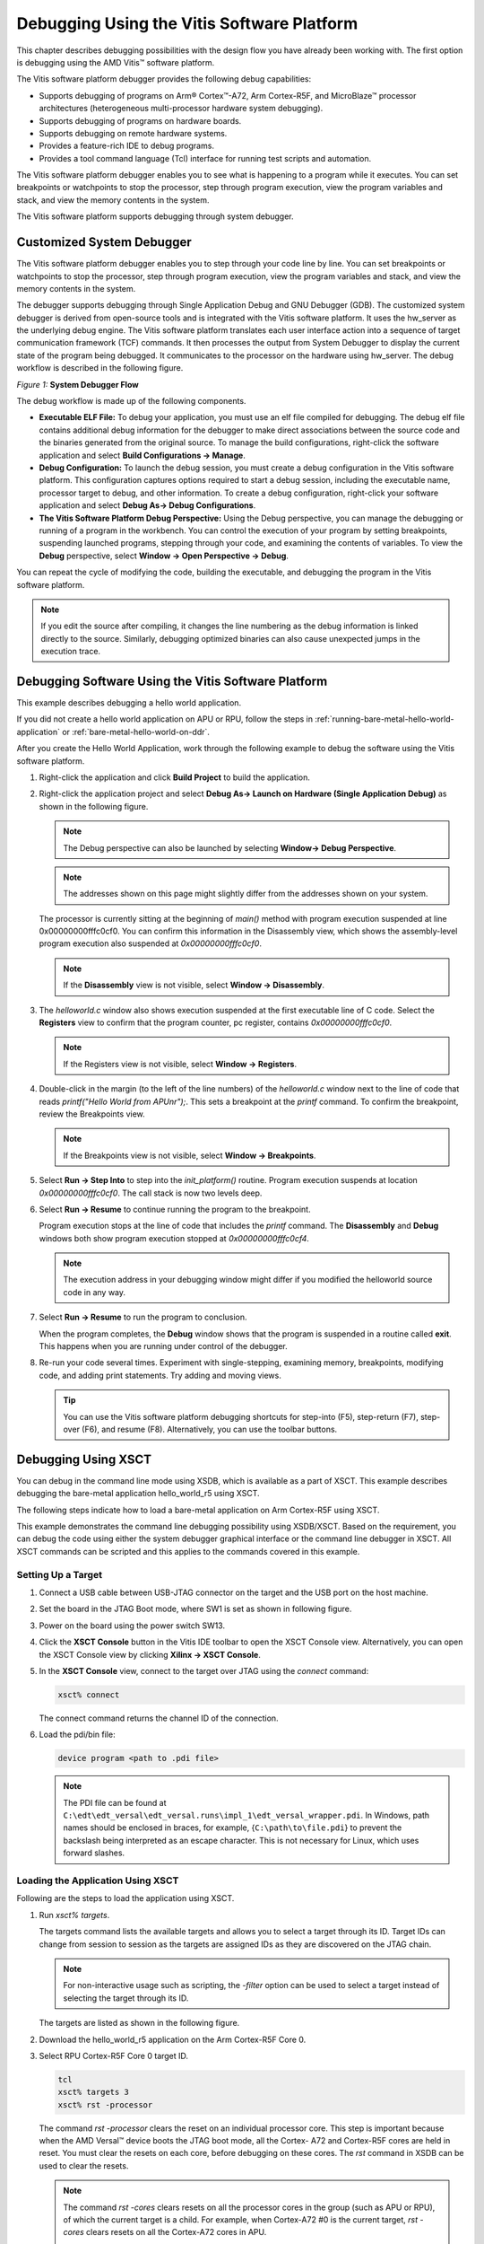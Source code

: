 ..
   Copyright 2023 Advanced Micro Devices, Inc. All rights reserved. Xilinx, the Xilinx logo, AMD, the AMD Arrow logo, Alveo, Artix, Kintex, Kria, Spartan, Versal, Vitis, Virtex, Vivado, Zynq, and other designated brands included herein are trademarks of Advanced Micro Devices, Inc. Other product names used in this publication are for identification purposes only and may be trademarks of their respective companies.

   Licensed under the Apache License, Version 2.0 (the "License"); you may not use this file except in compliance with the License. You may obtain a copy of the License at

       http://www.apache.org/licenses/LICENSE-2.0

   Unless required by applicable law or agreed to in writing, software distributed under the License is distributed on an "AS IS" BASIS, WITHOUT WARRANTIES OR CONDITIONS OF ANY KIND, either express or implied. See the License for the specific language governing permissions and limitations under the License.
   
*******************************************
Debugging Using the Vitis Software Platform
*******************************************

This chapter describes debugging possibilities with the design flow you have already been working with. The first option is debugging using the AMD Vitis |trade| software platform.

The Vitis software platform debugger provides the following debug capabilities:

- Supports debugging of programs on Arm |reg| Cortex |trade|-A72, Arm Cortex-R5F, and MicroBlaze |trade| processor architectures (heterogeneous multi-processor hardware system debugging).

- Supports debugging of programs on hardware boards.

- Supports debugging on remote hardware systems.

- Provides a feature-rich IDE to debug programs.

- Provides a tool command language (Tcl) interface for running test scripts and automation.

The Vitis software platform debugger enables you to see what is happening to a program while it executes. You can set breakpoints or watchpoints to stop the processor, step through program execution, view the program variables and stack, and view the memory contents in the system.

The Vitis software platform supports debugging through system debugger.

==========================
Customized System Debugger
==========================

The Vitis software platform debugger enables you to step through your code line by line. You can set breakpoints or watchpoints to stop the processor, step through program execution, view the program variables and stack, and view the memory contents in the system.

The debugger supports debugging through Single Application Debug and GNU Debugger (GDB). The customized system debugger is derived from open-source tools and is integrated with the Vitis software platform. It uses the hw_server as the underlying debug engine. The Vitis software platform translates each user interface action into a sequence of target communication framework (TCF) commands. It then processes the output from System Debugger to display the current state of the program being debugged. It communicates to the processor on the hardware using hw_server. The debug workflow is described in the following figure.

*Figure 1:* **System Debugger Flow**

.. image:: ./media/quz1567060977342_LowRes.png

The debug workflow is made up of the following components.

- **Executable ELF File:** To debug your application, you must use an elf file compiled for debugging. The debug elf file contains additional debug information for the debugger to make direct associations between the source code and the binaries generated from the original source. To manage the build configurations, right-click the software application and select **Build Configurations → Manage**.

- **Debug Configuration:** To launch the debug session, you must create a debug configuration in the Vitis software platform. This configuration captures options required to start a debug session, including the executable name, processor target to debug, and other information. To create a debug configuration, right-click your software application and select **Debug As→ Debug Configurations**.

- **The Vitis Software Platform Debug Perspective:** Using the Debug perspective, you can manage the debugging or running of a program in the workbench. You can control the execution of your program by setting breakpoints, suspending launched programs, stepping through your code, and examining the contents of variables. To view the **Debug** perspective, select **Window → Open Perspective → Debug**.

You can repeat the cycle of modifying the code, building the executable, and debugging the program in the Vitis software platform.

.. note:: If you edit the source after compiling, it changes the line numbering as the debug information is linked directly to the source. Similarly, debugging optimized binaries can also cause unexpected jumps in the execution trace.

====================================================
Debugging Software Using the Vitis Software Platform
====================================================

This example describes debugging a hello world application.

If you did not create a hello world application on APU or RPU, follow the steps in :ref:`running-bare-metal-hello-world-application` or :ref:`bare-metal-hello-world-on-ddr`.

After you create the Hello World Application, work through the following example to debug the software using the Vitis software platform.

1. Right-click the application and click **Build Project** to build the application.

2. Right-click the application project and select **Debug As→ Launch on Hardware (Single Application Debug)** as shown in the following figure.

   .. image:: ./media/image40.jpeg
      :width: 500

   .. note:: The Debug perspective can also be launched by selecting **Window→ Debug Perspective**.

   .. image:: ./media/image41.jpeg
      :width: 500

   .. note:: The addresses shown on this page might slightly differ from the addresses shown on your system.

   The processor is currently sitting at the beginning of `main()` method with program execution suspended at line 0x00000000fffc0cf0. You can confirm this information in the Disassembly view, which shows the assembly-level program execution also suspended at `0x00000000fffc0cf0`.

   .. note:: If the **Disassembly** view is not visible, select **Window → Disassembly**.

3. The `helloworld.c` window also shows execution suspended at the first executable line of C code. Select the **Registers** view to confirm that the program counter, pc register, contains `0x00000000fffc0cf0`.

   .. note:: If the Registers view is not visible, select **Window → Registers**.

4. Double-click in the margin (to the left of the line numbers) of the `helloworld.c` window next to the line of code that reads `printf("Hello World from APU\n\r");`. This sets a breakpoint at the `printf` command. To confirm the breakpoint, review the Breakpoints view.

   .. note:: If the Breakpoints view is not visible, select **Window → Breakpoints**.

5. Select **Run → Step Into** to step into the `init_platform()` routine. Program execution suspends at location `0x00000000fffc0cf0`. The call stack is now two levels deep.

6. Select **Run → Resume** to continue running the program to the breakpoint.

   Program execution stops at the line of code that includes the `printf` command. The **Disassembly** and **Debug** windows both show program execution stopped at `0x00000000fffc0cf4`.

   .. note:: The execution address in your debugging window might differ if you modified the helloworld source code in any way.

7. Select **Run → Resume** to run the program to conclusion.

   When the program completes, the **Debug** window shows that the program is suspended in a routine called **exit**. This happens when you are running under control of the debugger.

8. Re-run your code several times. Experiment with single-stepping, examining memory, breakpoints, modifying code, and adding print statements. Try adding and moving views.

   .. tip:: You can use the Vitis software platform debugging shortcuts for step-into (F5), step-return (F7), step-over (F6), and resume (F8). Alternatively, you can use the toolbar buttons.

====================
Debugging Using XSCT
====================

You can debug in the command line mode using XSDB, which is available as a part of XSCT. This example describes debugging the bare-metal application hello_world_r5 using XSCT.

The following steps indicate how to load a bare-metal application on Arm Cortex-R5F using XSCT.

This example demonstrates the command line debugging possibility using XSDB/XSCT. Based on the requirement, you can debug the code using either the system debugger graphical interface or the command line debugger in XSCT. All XSCT commands can be scripted and this applies to the commands covered in this example.

Setting Up a Target
~~~~~~~~~~~~~~~~~~~

1. Connect a USB cable between USB-JTAG connector on the target and the USB port on the host machine.

2. Set the board in the JTAG Boot mode, where SW1 is set as shown in following figure.

   .. image:: ./media/image43.jpeg

3. Power on the board using the power switch SW13.

4. Click the **XSCT Console** button in the Vitis IDE toolbar to open the XSCT Console view. Alternatively, you can open the XSCT Console view by clicking **Xilinx → XSCT Console**.

   .. image:: ./media/image44.jpeg

5. In the **XSCT Console** view, connect to the target over JTAG using the `connect` command:

   .. code-block::
    
    	xsct% connect

   The connect command returns the channel ID of the connection.

6. Load the pdi/bin file:
   
   .. code-block::
    
	    device program <path to .pdi file>

   .. note:: The PDI file can be found at ``C:\edt\edt_versal\edt_versal.runs\impl_1\edt_versal_wrapper.pdi``. In Windows, path names should be enclosed in braces, for example, {``C:\path\to\file.pdi``} to prevent the backslash being interpreted as an escape character. This is not necessary for Linux, which uses forward slashes.

Loading the Application Using XSCT
~~~~~~~~~~~~~~~~~~~~~~~~~~~~~~~~~~

Following are the steps to load the application using XSCT.

1. Run `xsct% targets`.

   The targets command lists the available targets and allows you to select a target through its ID. Target IDs can change from session to session as the targets are assigned IDs as they are discovered on the JTAG chain.

   .. note:: For non-interactive usage such as scripting, the `-filter` option can be used to select a target instead of selecting the target through its ID.

   The targets are listed as shown in the following figure.

   .. image:: ./media/image45.png

2. Download the hello_world_r5 application on the Arm Cortex-R5F Core 0.

3. Select RPU Cortex-R5F Core 0 target ID.

   .. code-block::

            tcl
            xsct% targets 3
            xsct% rst -processor

   The command `rst -processor` clears the reset on an individual processor core. This step is important because when the AMD Versal |trade| device boots the JTAG boot mode, all the Cortex- A72 and Cortex-R5F cores are held in reset. You must clear the resets on each core, before debugging on these cores. The `rst` command in XSDB can be used to clear the resets.

   .. note:: 
    
        The command `rst -cores` clears resets on all the processor cores in the group (such as APU or RPU), of which the current target is a child. For example, when Cortex-A72 \#0 is the current target, `rst -cores` clears resets on all the Cortex-A72 cores in APU.

        ``xsct% dow {C:\edt\edt_vck190\helloworld_r5\Debug\helloworld_r5.elf}``

        or

        ``xsct% dow C:/edt/edt_vck190/helloworld_r5/Debug/helloworld_r5.elf``

   At this point, you can see the sections from the elf file downloaded sequentially. The XSCT prompt can be seen after a successful download. Now, configure a serial terminal (Tera Term, Mini com, or the Vitis software platform Serial Terminal interface for UART-0 USB-serial connection).

Configuring the Serial Terminal
~~~~~~~~~~~~~~~~~~~~~~~~~~~~~~~

1. Start a terminal session using Tera Term or Mini com depending on the host machine being used and the COM port and baud rate as shown in following figure.

   .. image:: ./media/image46.png

2. For port settings, verify the COM port in the device manager. There are three USB UART interfaces exposed by the VCK190 board. Select the COM port associated with the interface with the lowest number. In this example, for UART-0, select the com-port with interface-0.

Running and Debugging Application Using XSCT
~~~~~~~~~~~~~~~~~~~~~~~~~~~~~~~~~~~~~~~~~~~~

1. Before you run the application, set a breakpoint at `main()`.

   .. code-block::
    
    	xsct% bpadd -addr &main

   This command returns the breakpoint ID. You can verify the breakpoints planted using command bplist. For more details on breakpoints in XSCT, type `help breakpoint` in XSCT.

2. Resume the processor core.

   .. code-block::

    	xsct% con

   The following message is displayed when the core hits the breakpoint.
    
   .. code-block::

    	xsct% Info: Cortex-R5 \#0 Stopped at 0x10021C (Breakpoint)

3. At this point, you can view registers when the core is stopped.

   .. code-block::

    	xsct% rrd

4. View local variables.

   .. code-block::

    	xsct% locals

5. Step over a line of the source code and view the stack trace.

   .. code-block::

            tcl
            xsct% nxt
            Info: Cortex-R5 #0 Stopped at 0x100490 (Step)
            xsct% bt

   You can use the `help` command to find other options.

   .. image:: ./media/image47.png

   You can use the `help running` command to get a list of possible options for running or debugging an application using XSCT.

   .. image:: ./media/image48.png

6. You can now run the code.

   .. code-block::

    	xsct% con

   At this point, you can see the Cortex-R5F application print messages on the UART-0 terminal.

.. |trade|  unicode:: U+02122 .. TRADEMARK SIGN
   :ltrim:
.. |reg|    unicode:: U+000AE .. REGISTERED TRADEMARK SIGN
   :ltrim:
	

